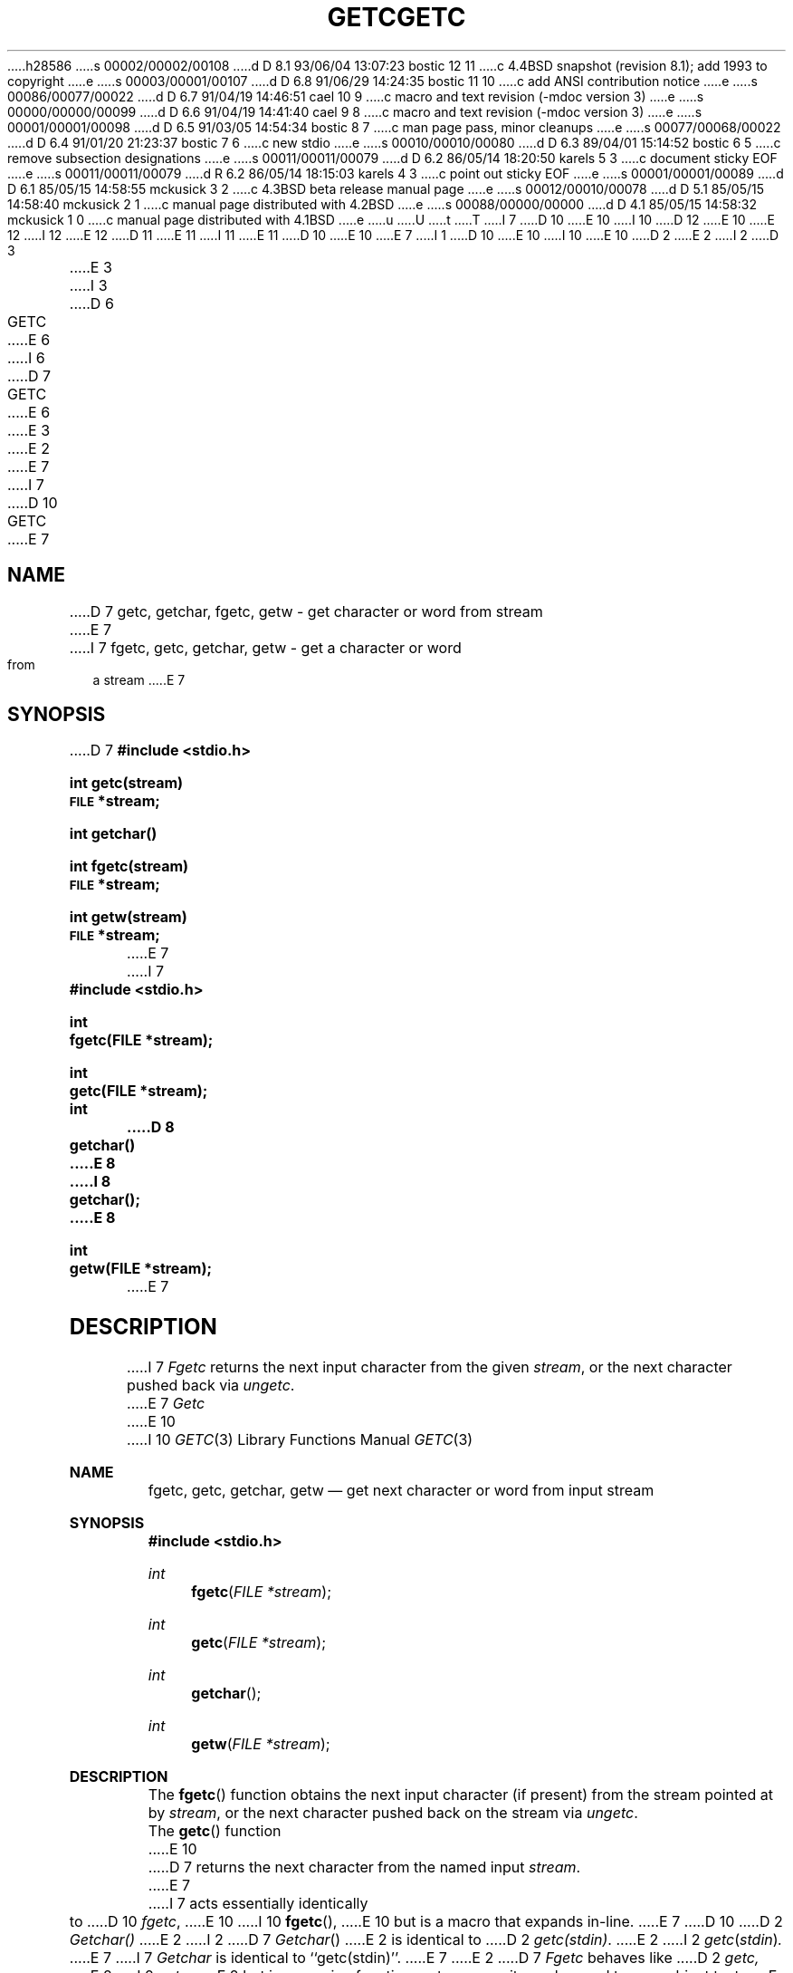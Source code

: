 h28586
s 00002/00002/00108
d D 8.1 93/06/04 13:07:23 bostic 12 11
c 4.4BSD snapshot (revision 8.1); add 1993 to copyright
e
s 00003/00001/00107
d D 6.8 91/06/29 14:24:35 bostic 11 10
c add ANSI contribution notice
e
s 00086/00077/00022
d D 6.7 91/04/19 14:46:51 cael 10 9
c macro and text revision (-mdoc version 3)
e
s 00000/00000/00099
d D 6.6 91/04/19 14:41:40 cael 9 8
c macro and text revision (-mdoc version 3)
e
s 00001/00001/00098
d D 6.5 91/03/05 14:54:34 bostic 8 7
c man page pass, minor cleanups
e
s 00077/00068/00022
d D 6.4 91/01/20 21:23:37 bostic 7 6
c new stdio
e
s 00010/00010/00080
d D 6.3 89/04/01 15:14:52 bostic 6 5
c remove subsection designations
e
s 00011/00011/00079
d D 6.2 86/05/14 18:20:50 karels 5 3
c document sticky EOF
e
s 00011/00011/00079
d R 6.2 86/05/14 18:15:03 karels 4 3
c point out sticky EOF
e
s 00001/00001/00089
d D 6.1 85/05/15 14:58:55 mckusick 3 2
c 4.3BSD beta release manual page
e
s 00012/00010/00078
d D 5.1 85/05/15 14:58:40 mckusick 2 1
c manual page distributed with 4.2BSD
e
s 00088/00000/00000
d D 4.1 85/05/15 14:58:32 mckusick 1 0
c manual page distributed with 4.1BSD
e
u
U
t
T
I 7
D 10
.\" Copyright (c) 1990 The Regents of the University of California.
E 10
I 10
D 12
.\" Copyright (c) 1990, 1991 The Regents of the University of California.
E 10
.\" All rights reserved.
E 12
I 12
.\" Copyright (c) 1990, 1991, 1993
.\"	The Regents of the University of California.  All rights reserved.
E 12
.\"
.\" This code is derived from software contributed to Berkeley by
D 11
.\" Chris Torek.
E 11
I 11
.\" Chris Torek and the American National Standards Committee X3,
.\" on Information Processing Systems.
.\"
E 11
D 10
.\"
E 10
.\" %sccs.include.redist.man%
.\"
E 7
I 1
D 10
.\"	%W% (Berkeley) %G%
E 10
I 10
.\"     %W% (Berkeley) %G%
E 10
.\"
D 2
.TH GETC 3S 
E 2
I 2
D 3
.TH GETC 3S  "19 January 1983"
E 3
I 3
D 6
.TH GETC 3S  "%Q%"
E 6
I 6
D 7
.TH GETC 3  "%Q%"
E 6
E 3
E 2
.AT 3
E 7
I 7
D 10
.TH GETC 3 "%Q%"
.UC 7
E 7
.SH NAME
D 7
getc, getchar, fgetc, getw \- get character or word from stream
E 7
I 7
fgetc, getc, getchar, getw \- get a character or word from a stream
E 7
.SH SYNOPSIS
D 7
.B #include <stdio.h>
.PP
.B int getc(stream)
.br
.SM
.B FILE
.B *stream;
.PP
.B int getchar()
.PP 
.B int fgetc(stream)
.br
.SM
.B FILE
.B *stream;
.PP
.B int getw(stream)
.br
.SM
.B FILE
.B *stream;
E 7
I 7
.nf
.ft B
#include <stdio.h>

int
fgetc(FILE *stream);

int
getc(FILE *stream);

int
D 8
getchar()
E 8
I 8
getchar();
E 8

int
getw(FILE *stream);
.ft R
.fi
E 7
.SH DESCRIPTION
I 7
.I Fgetc
returns the next input character from the given
.IR stream ,
or the next character pushed back via
.IR ungetc .
.PP
E 7
.I Getc
E 10
I 10
.Dd %Q%
.Dt GETC 3
.Os
.Sh NAME
.Nm fgetc ,
.Nm getc ,
.Nm getchar ,
.Nm getw
.Nd get next character or word from input stream
.Sh SYNOPSIS
.Fd #include <stdio.h>
.Ft int
.Fn fgetc "FILE *stream"
.Ft int
.Fn getc "FILE *stream"
.Ft int
.Fn getchar 
.Ft int
.Fn getw "FILE *stream"
.Sh DESCRIPTION
The
.Fn fgetc
function
obtains the next input character (if present) from the stream pointed at by
.Fa stream ,
or the next character pushed back on the stream via
.Xr ungetc .
.Pp
The
.Fn getc
function
E 10
D 7
returns the next character from the named input
.IR stream .
E 7
I 7
acts essentially identically to
D 10
.IR fgetc ,
E 10
I 10
.Fn fgetc ,
E 10
but is a macro that expands in-line.
E 7
D 10
.PP
D 2
.I Getchar()
E 2
I 2
D 7
.IR Getchar ()
E 2
is identical to 
D 2
.IR getc(stdin) .
E 2
I 2
.IR getc ( stdin ) .
E 7
I 7
.I Getchar
is identical to ``getc(stdin)''.
E 7
E 2
.PP
D 7
.I Fgetc
behaves like 
D 2
.I getc,
E 2
I 2
.IR getc ,
E 2
but is a genuine function, not a macro;
it may be used to save object text.
.PP
E 7
.I Getw
returns the next
D 2
word (32-bit integer on a VAX-11) from the named input
E 2
I 2
D 5
word (in a 32-bit integer on a VAX-11) from the named input
E 5
I 5
.B int
D 7
(a 32-bit integer on a VAX-11) from the named input
E 7
I 7
from the named input
E 7
E 5
E 2
.IR stream .
D 7
It returns the constant
.SM
E 7
I 7
.SH "RETURN VALUE"
These functions return the integer constant
E 7
.B EOF
D 7
upon end of file or error, but since that is a good
integer value,
.I feof
E 7
I 7
at end-of-file, upon read error, or if an attempt is made to read a
write-only stream.
Callers must use 
.I feof 
E 10
I 10
.Pp
The
.Fn getchar
function
is equivalent to:
getc with the argument stdin.
.Pp
The
.Fn getw
function
obtains the next
.Em int
(if present)
from the stream pointed at by
.Fa stream .
.Sh RETURN VALUES
If successful, these routines return the next requested object
from the
.Fa stream .
If the stream is at end-of-file or a read error occurs,
the routines return
.Dv EOF .
The routines
.Xr feof 3
E 10
E 7
and
D 2
.IR  ferror (3)
E 2
I 2
D 6
.IR  ferror (3S)
E 6
I 6
D 7
.IR  ferror (3)
E 6
E 2
should be used to check the success of
.IR getw .
.I Getw
assumes no special alignment in the file.
.SH "SEE ALSO"
I 5
D 6
clearerr(3S),
E 5
D 2
fopen(3), putc(3),
gets(3), scanf(3),
fread(3),
ungetc(3)
E 2
I 2
fopen(3S),
putc(3S),
gets(3S),
scanf(3S),
fread(3S),
ungetc(3S)
E 6
I 6
clearerr(3),
fopen(3),
putc(3),
gets(3),
scanf(3),
fread(3),
ungetc(3)
E 6
E 2
.SH DIAGNOSTICS
These functions return the integer constant
.SM
E 7
I 7
D 10
.I ferror
to distinguish between end-of-file and error.
E 10
I 10
.Xr ferror 3
must be used to distinguish between end-of-file and error.
E 10
If an error occurs, the global variable
D 10
.I errno
E 10
I 10
.Va errno
E 10
is set to indicate the error.
The end-of-file condition is remembered, even on a terminal, and all
subsequent attempts to read will return
E 7
D 10
.B EOF
E 10
I 10
.Dv EOF
E 10
D 5
at end of file or upon read error.
.PP
A stop with message,
`Reading bad file', means an attempt has been made to
read from a stream that has not been opened for
reading by
E 5
I 5
D 7
at end of file, upon read error,
or if an attempt is made to read a file not opened by
E 5
.IR fopen .
I 5
The end-of-file condition is remembered,
even on a terminal,
and all subsequent attempts to read will return
.B EOF
E 7
until the condition is cleared with
D 6
.IR clearerr (3S).
E 6
I 6
D 7
.IR clearerr (3).
E 7
I 7
D 10
.IR clearerr .
.SH "SEE ALSO"
ferror(3), fread(3), fopen(3), putc(3), ungetc(3)
E 7
E 6
E 5
.SH BUGS
E 10
I 10
.Xr clearerr .
.Sh SEE ALSO
.Xr ferror 3 ,
.Xr fread 3 ,
.Xr fopen 3 ,
.Xr putc 3 ,
.Xr ungetc 3
.Sh STANDARDS
The
.Fn fgetc ,
.Fn getc
and
.Fn getchar
functions
conform to
.St -ansiC .
.Sh BUGS
E 10
I 7
Since
D 10
.B EOF
E 10
I 10
.Dv EOF
E 10
is a valid integer value,
D 10
.I feof
E 10
I 10
.Xr feof
E 10
and
D 10
.I ferror
E 10
I 10
.Xr ferror
E 10
must be used to check for failure after calling
D 10
.IR getw .
E 10
I 10
.Fn getw .
E 10
The size and byte order of an
D 10
.B int
E 10
I 10
.Em int
E 10
varies from one machine to another, and
D 10
.I getw
E 10
I 10
.Fn getw
E 10
is not recommended for portable applications.
D 10
.PP
E 7
D 5
The end-of-file return from
.I getchar
is incompatible with that in UNIX editions 1-6.
.PP
E 5
Because it is implemented as a macro,
.I getc
treats a
.I stream
argument with side effects incorrectly.
D 7
In particular,
`getc(*f++);'
doesn't work sensibly.
E 7
I 7
In particular, ``getc(*f++);'' may not work sensibly.
.SH STANDARDS
.IR Fgetc ,
.IR getc
and
.I getchar
conform to ANSI X3.159-1989 (``ANSI C'').
E 10
I 10
.Pp
E 10
E 7
E 1
